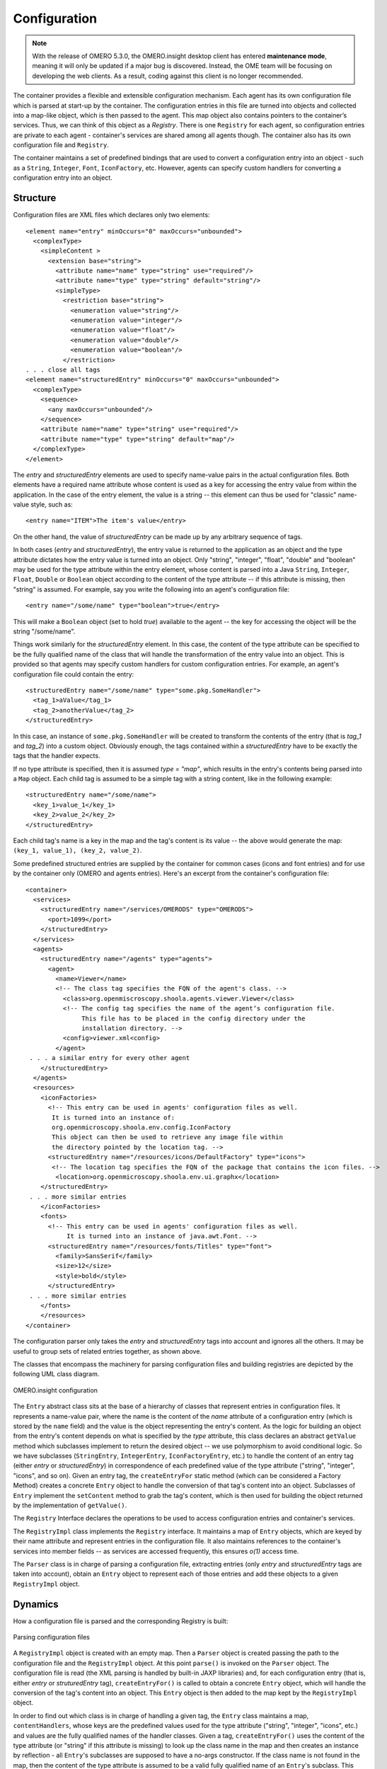 Configuration
=============

.. note:: With the release of OMERO 5.3.0, the OMERO.insight desktop client
    has entered **maintenance mode**, meaning it will only be updated if a
    major bug is discovered. Instead, the OME team will be focusing on
    developing the web clients. As a result, coding against this client is no
    longer recommended.

The container provides a flexible and extensible configuration
mechanism. Each agent has its own configuration file which is parsed at
start-up by the container. The configuration entries in this file are
turned into objects and collected into a map-like object, which is then
passed to the agent. This map object also contains pointers to the
container’s services. Thus, we can think of this object as a *Registry*.
There is one ``Registry`` for each agent, so configuration entries are
private to each agent - container's services are shared among all agents
though. The container also has its own configuration file and
``Registry``.

The container maintains a set of predefined bindings that are used to
convert a configuration entry into an object - such as a ``String``,
``Integer``, ``Font``, ``IconFactory``, etc. However, agents can specify
custom handlers for converting a configuration entry into an object.

Structure
---------

Configuration files are XML files which declares only two elements:

::

    <element name="entry" minOccurs="0" maxOccurs="unbounded">
      <complexType>
        <simpleContent >
          <extension base="string">
            <attribute name="name" type="string" use="required"/>
            <attribute name="type" type="string" default="string"/>
            <simpleType>
              <restriction base="string">
                <enumeration value="string"/>
                <enumeration value="integer"/>
                <enumeration value="float"/>
                <enumeration value="double"/>
                <enumeration value="boolean"/>
              </restriction>
    . . . close all tags
    <element name="structuredEntry" minOccurs="0" maxOccurs="unbounded">
      <complexType>
        <sequence>
          <any maxOccurs="unbounded"/>
        </sequence>
        <attribute name="name" type="string" use="required"/>
        <attribute name="type" type="string" default="map"/>
      </complexType>
    </element>

The *entry* and *structuredEntry* elements are used to specify
name-value pairs in the actual configuration files. Both elements have a
required name attribute whose content is used as a key for accessing the
entry value from within the application. In the case of the entry
element, the value is a string -- this element can thus be used for
"classic" name-value style, such as:

::

    <entry name="ITEM">The item's value</entry>

On the other hand, the value of *structuredEntry* can be made up by any
arbitrary sequence of tags.

In both cases (*entry* and *structuredEntry*), the entry value is
returned to the application as an object and the type attribute dictates
how the entry value is turned into an object. Only "string", "integer",
"float", "double" and "boolean" may be used for the type attribute
within the entry element, whose content is parsed into a Java
``String``, ``Integer``, ``Float``, ``Double`` or ``Boolean`` object
according to the content of the type attribute -- if this attribute is
missing, then "string" is assumed. For example, say you write the
following into an agent's configuration file:

::

    <entry name="/some/name" type="boolean">true</entry>

This will make a ``Boolean`` object (set to hold *true*) available to
the agent -- the key for accessing the object will be the string
"/some/name".

Things work similarly for the *structuredEntry* element. In this case,
the content of the type attribute can be specified to be the fully
qualified name of the class that will handle the transformation of the
entry value into an object. This is provided so that agents may specify
custom handlers for custom configuration entries. For example, an
agent's configuration file could contain the entry:

::

    <structuredEntry name="/some/name" type="some.pkg.SomeHandler">
      <tag_1>aValue</tag_1>
      <tag_2>anotherValue</tag_2>
    </structuredEntry>

In this case, an instance of ``some.pkg.SomeHandler`` will be created to
transform the contents of the entry (that is *tag\_1* and *tag\_2*) into
a custom object. Obviously enough, the tags contained within a
*structuredEntry* have to be exactly the tags that the handler expects.

If no type attribute is specified, then it is assumed *type = "map"*,
which results in the entry's contents being parsed into a ``Map``
object. Each child tag is assumed to be a simple tag with a string
content, like in the following example:

::

    <structuredEntry name="/some/name">
      <key_1>value_1</key_1>
      <key_2>value_2</key_2>
    </structuredEntry>

Each child tag's name is a key in the map and the tag's content is its
value -- the above would generate the map:
``(key_1, value_1), (key_2, value_2)``.

Some predefined structured entries are supplied by the container for
common cases (icons and font entries) and for use by the container only
(OMERO and agents entries). Here's an excerpt from the container's
configuration file:

::

    <container>
      <services>
        <structuredEntry name="/services/OMERODS" type="OMERODS">
          <port>1099</port>
        </structuredEntry>
      </services>
      <agents>
        <structuredEntry name="/agents" type="agents">
          <agent>
            <name>Viewer</name>
            <!-- The class tag specifies the FQN of the agent's class. -->
              <class>org.openmiscroscopy.shoola.agents.viewer.Viewer</class>
              <!-- The config tag specifies the name of the agent‘s configuration file.
                   This file has to be placed in the config directory under the 
                   installation directory. -->
              <config>viewer.xml<config>
            </agent>
     . . . a similar entry for every other agent
        </structuredEntry>
      </agents>
      <resources>
        <iconFactories>
          <!-- This entry can be used in agents' configuration files as well.
           It is turned into an instance of: 
           org.openmicroscopy.shoola.env.config.IconFactory
           This object can then be used to retrieve any image file within
           the directory pointed by the location tag. -->
          <structuredEntry name="/resources/icons/DefaultFactory" type="icons">
           <!-- The location tag specifies the FQN of the package that contains the icon files. -->
            <location>org.openmicroscopy.shoola.env.ui.graphx</location>
        </structuredEntry>
     . . . more similar entries
        </iconFactories>
        <fonts>
          <!-- This entry can be used in agents' configuration files as well. 
               It is turned into an instance of java.awt.Font. -->
          <structuredEntry name="/resources/fonts/Titles" type="font">
            <family>SansSerif</family>
            <size>12</size>
            <style>bold</style>
          </structuredEntry>
     . . . more similar entries
        </fonts>
        </resources>
    </container>

The configuration parser only takes the *entry* and *structuredEntry*
tags into account and ignores all the others. It may be useful to group
sets of related entries together, as shown above.

The classes that encompass the machinery for parsing configuration files
and building registries are depicted by the following UML class diagram.

.. figure:: /images/omeroinsight-configuration.png
  :align: center
  :alt: OMERO.insight configuration

  OMERO.insight configuration

The ``Entry`` abstract class sits at the base of a hierarchy of classes
that represent entries in configuration files. It represents a
name-value pair, where the name is the content of the *name* attribute
of a configuration entry (which is stored by the ``name`` field) and the
value is the object representing the entry's content. As the logic for
building an object from the entry's content depends on what is specified
by the *type* attribute, this class declares an abstract ``getValue``
method which subclasses implement to return the desired object -- we use
polymorphism to avoid conditional logic. So we have subclasses
(``StringEntry``, ``IntegerEntry``, ``IconFactoryEntry``, etc.) to
handle the content of an entry tag (either *entry* or *structuredEntry*)
in correspondence of each predefined value of the type attribute
("string", "integer", "icons", and so on). Given an entry tag, the
``createEntryFor`` static method (which can be considered a Factory
Method) creates a concrete ``Entry`` object to handle the conversion of
that tag's content into an object. Subclasses of ``Entry`` implement the
``setContent`` method to grab the tag's content, which is then used for
building the object returned by the implementation of ``getValue()``.

The ``Registry`` Interface declares the operations to be used to access
configuration entries and container's services.

The ``RegistryImpl`` class implements the ``Registry`` interface. It
maintains a map of ``Entry`` objects, which are keyed by their name
attribute and represent entries in the configuration file. It also
maintains references to the container's services into member fields --
as services are accessed frequently, this ensures *o(1)* access time.

The ``Parser`` class is in charge of parsing a configuration file,
extracting entries (only *entry* and *structuredEntry* tags are taken
into account), obtain an ``Entry`` object to represent each of those
entries and add these objects to a given ``RegistryImpl`` object.

Dynamics
--------

How a configuration file is parsed and the corresponding Registry is
built:

.. figure:: /images/omeroinsight-parsing-config-files.png
  :align: center
  :alt: Parsing configuration files

  Parsing configuration files

A ``RegistryImpl`` object is created with an empty map. Then a
``Parser`` object is created passing the path to the configuration file
and the ``RegistryImpl`` object. At this point ``parse()`` is invoked on
the ``Parser`` object. The configuration file is read (the XML parsing
is handled by built-in JAXP libraries) and, for each configuration entry
(that is, either *entry* or *struturedEntry* tag), ``createEntryFor()``
is called to obtain a concrete ``Entry`` object, which will handle the
conversion of the tag's content into an object. This ``Entry`` object is
then added to the map kept by the ``RegistryImpl`` object.

In order to find out which class is in charge of handling a given tag,
the ``Entry`` class maintains a map, ``contentHandlers``, whose keys are
the predefined values used for the type attribute ("string", "integer",
"icons", etc.) and values are the fully qualified names of the handler
classes. Given a tag, ``createEntryFor()`` uses the content of the type
attribute (or "string" if this attribute is missing) to look up the
class name in the map and then creates an instance by reflection - all
``Entry``'s subclasses are supposed to have a no-args constructor. If
the class name is not found in the map, then the content of the type
attribute is assumed to be a valid fully qualified name of an
``Entry``'s subclass. This allows for agents to specify custom handlers
-- as long as the handler extends ``Entry`` and has a public no-args
constructor.

Notice that the ``RegistryImpl`` object adds the couple
``(e.getName(), e)`` to its map. Because the ``Entry`` class takes care
of setting the name field to the content of the name attribute within
the entry tag, the application code can subsequently access e by
specifying the value of the name attribute to ``lookup()``. The above
outlined process is repeated for each configuration file so that the
configuration entries of each agent (and the container) are kept in
separate objects -- a ``RegistryImpl`` is created every time. Because
every agent is then provided with its own ``RegistryImpl`` object, the
configuration entries are private to each agent. However, the container
configures all ``RegistryImpl`` objects with the same references to its
services.

.. seealso:: :doc:`/developers/Insight/DirectoryContents`
